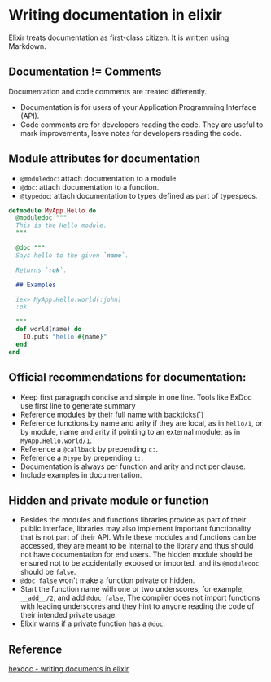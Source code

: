 * Writing documentation in elixir

Elixir treats documentation as first-class citizen. It is written using Markdown.

** Documentation != Comments

Documentation and code comments are treated differently.

- Documentation is for users of your Application Programming Interface (API).
- Code comments are for developers reading the code. They are useful
  to mark improvements, leave notes for developers reading the code.

** Module attributes for documentation

- ~@moduledoc~: attach documentation to a module.
- ~@doc~: attach documentation to a function.
- ~@typedoc~: attach documentation to types defined as part of typespecs.

#+BEGIN_SRC elixir
defmodule MyApp.Hello do
  @moduledoc """
  This is the Hello module.
  """

  @doc """
  Says hello to the given `name`.

  Returns `:ok`.

  ## Examples

  iex> MyApp.Hello.world(:john)
  :ok

  """
  def world(name) do
    IO.puts "hello #{name}"
  end
end
#+END_SRC

** Official recommendations for documentation:

- Keep first paragraph concise and simple in one line. Tools like ExDoc use
  first line to generate summary
- Reference modules by their full name with backticks(`)
- Reference functions by name and arity if they are local, as in ~hello/1~, or
  by module, name and arity if pointing to an external module, as in ~MyApp.Hello.world/1~.
- Reference a ~@callback~ by prepending ~c:~.
- Reference a ~@type~ by prepending ~t:~.
- Documentation is always per function and arity and not per clause.
- Include examples in documentation.

** Hidden and private module or function

- Besides the modules and functions libraries provide as part of their public
  interface, libraries may also implement important functionality that is not
  part of their API. While these modules and functions can be accessed, they are
  meant to be internal to the library and thus should not have documentation for
  end users. The hidden module should be ensured not to be accidentally exposed
  or imported, and its ~@moduledoc~ should be ~false~.
- ~@doc false~ won't make a function private or hidden.
- Start the function name with one or two underscores, for example, ~__add__/2~,
  and add ~@doc false~, The compiler does not import functions with leading
  underscores and they hint to anyone reading the code of their intended private usage.
- Elixir warns if a private function has a ~@doc~.

** Reference

[[https://hexdocs.pm/elixir/master/writing-documentation.html][hexdoc - writing documents in elixir]]
